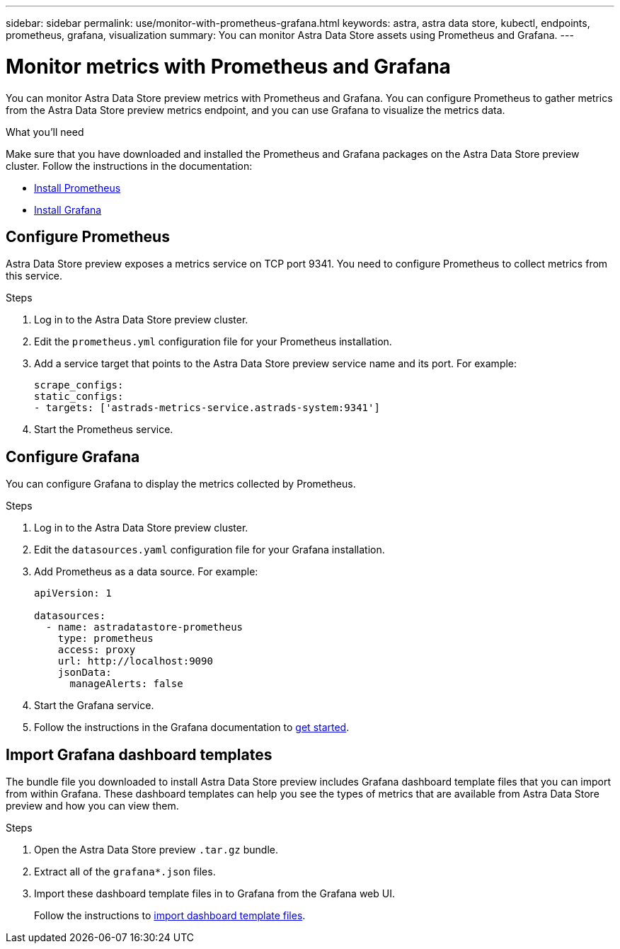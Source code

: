 ---
sidebar: sidebar
permalink: use/monitor-with-prometheus-grafana.html
keywords: astra, astra data store, kubectl, endpoints, prometheus, grafana, visualization
summary: You can monitor Astra Data Store assets using Prometheus and Grafana.
---

= Monitor metrics with Prometheus and Grafana
:hardbreaks:
:icons: font
:imagesdir: ../media/use/

// Are these tools installed on the ADS K8s cluster, or a different cluster?  If a different cluster, how do you get them to talk?  What extra config is needed?

You can monitor Astra Data Store preview metrics with Prometheus and Grafana. You can configure Prometheus to gather metrics from the Astra Data Store preview metrics endpoint, and you can use Grafana to visualize the metrics data.

.What you'll need
Make sure that you have downloaded and installed the Prometheus and Grafana packages on the Astra Data Store preview cluster. Follow the instructions in the documentation:

* https://prometheus.io/docs/prometheus/latest/installation/[Install Prometheus^]
* https://grafana.com/docs/grafana/latest/installation/debian/[Install Grafana^]

== Configure Prometheus
Astra Data Store preview exposes a metrics service on TCP port 9341. You need to configure Prometheus to collect metrics from this service.

.Steps
. Log in to the Astra Data Store preview cluster.
. Edit the `prometheus.yml` configuration file for your Prometheus installation.
. Add a service target that points to the Astra Data Store preview service name and its port. For example:
+
----
scrape_configs:
static_configs:
- targets: ['astrads-metrics-service.astrads-system:9341']
----
. Start the Prometheus service.

== Configure Grafana
You can configure Grafana to display the metrics collected by Prometheus.

.Steps
. Log in to the Astra Data Store preview cluster.
. Edit the `datasources.yaml` configuration file for your Grafana installation.
. Add Prometheus as a data source. For example:
+
----
apiVersion: 1

datasources:
  - name: astradatastore-prometheus
    type: prometheus
    access: proxy
    url: http://localhost:9090
    jsonData:
      manageAlerts: false
----
. Start the Grafana service.
. Follow the instructions in the Grafana documentation to https://grafana.com/docs/grafana/latest/getting-started/getting-started/[get started^].

== Import Grafana dashboard templates
The bundle file you downloaded to install Astra Data Store preview includes Grafana dashboard template files that you can import from within Grafana. These dashboard templates can help you see the types of metrics that are available from Astra Data Store preview and how you can view them.

.Steps
. Open the Astra Data Store preview `.tar.gz` bundle.
. Extract all of the `grafana*.json` files.
. Import these dashboard template files in to Grafana from the Grafana web UI.
+
Follow the instructions to https://grafana.com/docs/grafana/latest/dashboards/export-import/[import dashboard template files^].

